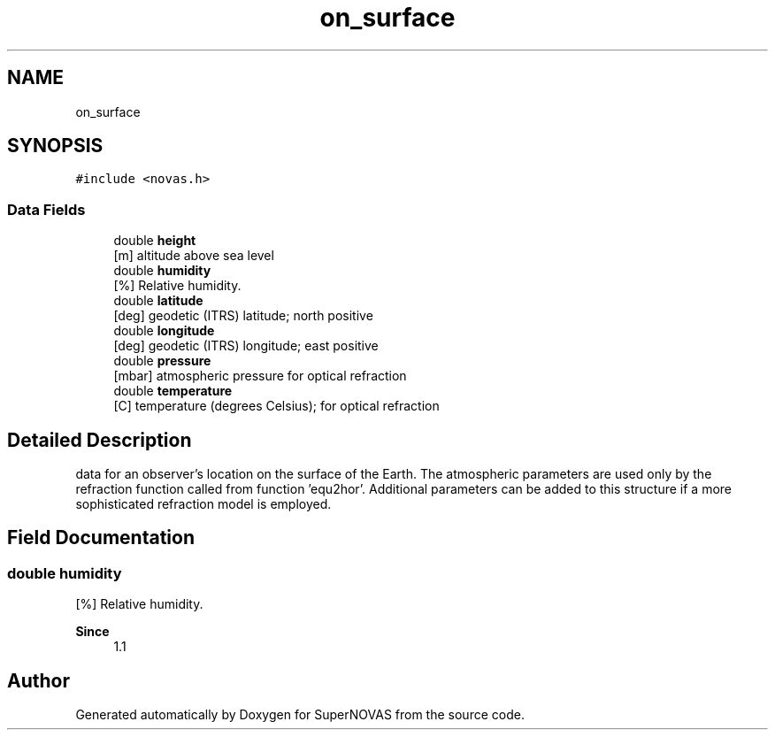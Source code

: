 .TH "on_surface" 3 "Version v1.2" "SuperNOVAS" \" -*- nroff -*-
.ad l
.nh
.SH NAME
on_surface
.SH SYNOPSIS
.br
.PP
.PP
\fC#include <novas\&.h>\fP
.SS "Data Fields"

.in +1c
.ti -1c
.RI "double \fBheight\fP"
.br
.RI "[m] altitude above sea level "
.ti -1c
.RI "double \fBhumidity\fP"
.br
.RI "[%] Relative humidity\&. "
.ti -1c
.RI "double \fBlatitude\fP"
.br
.RI "[deg] geodetic (ITRS) latitude; north positive "
.ti -1c
.RI "double \fBlongitude\fP"
.br
.RI "[deg] geodetic (ITRS) longitude; east positive "
.ti -1c
.RI "double \fBpressure\fP"
.br
.RI "[mbar] atmospheric pressure for optical refraction "
.ti -1c
.RI "double \fBtemperature\fP"
.br
.RI "[C] temperature (degrees Celsius); for optical refraction "
.in -1c
.SH "Detailed Description"
.PP 
data for an observer's location on the surface of the Earth\&. The atmospheric parameters are used only by the refraction function called from function 'equ2hor'\&. Additional parameters can be added to this structure if a more sophisticated refraction model is employed\&. 
.SH "Field Documentation"
.PP 
.SS "double humidity"

.PP
[%] Relative humidity\&. 
.PP
\fBSince\fP
.RS 4
1\&.1 
.RE
.PP


.SH "Author"
.PP 
Generated automatically by Doxygen for SuperNOVAS from the source code\&.
